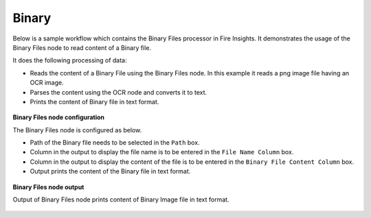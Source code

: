 Binary
============

Below is a sample workflow which contains the Binary Files processor in Fire Insights. It demonstrates the usage of the Binary Files node to read content of a Binary file.

It does the following processing of data:

*	Reads the content of a Binary File using the Binary Files node. In this example it reads a png image file having an OCR image.
*	Parses the content using the OCR node and converts it to text.
*	Prints the content of Binary file in text format.

.. figure:: ../../_assets/user-guide/read-write/read-unstructured/read-binary-WF.png
   :alt: readwrite_userguide
   :width: 50%
   
**Binary Files node configuration**

The Binary Files node is configured as below.

*	Path of the Binary file needs to be selected in the ``Path`` box.
*	Column in the output to display the file name is to be entered in the ``File Name Column`` box.
*	Column in the output to display the content of the file is to be entered in the ``Binary File Content Column`` box.
*	Output prints the content of the Binary file in text format.

.. figure:: ../../_assets/user-guide/read-write/read-unstructured/binaryfiles-config.png
   :alt: readwrite_userguide
   :width: 70%
   
**Binary Files node output**

Output of Binary Files node prints content of Binary Image file in text format.

.. figure:: ../../_assets/user-guide/read-write/read-unstructured/binaryfiles-printnode-output.png
   :alt: readwrite_userguide
   :width: 70%     
